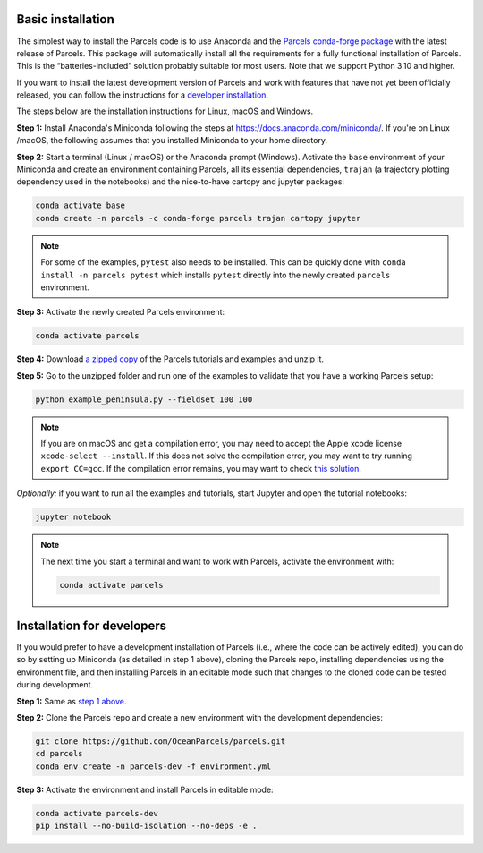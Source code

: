 Basic installation
==================

The simplest way to install the Parcels code is to use Anaconda and the `Parcels conda-forge package <https://anaconda.org/conda-forge/parcels>`_ with the latest release of Parcels. This package will automatically install all the requirements for a fully functional installation of Parcels. This is the “batteries-included” solution probably suitable for most users. Note that we support Python 3.10 and higher.

If you want to install the latest development version of Parcels and work with features that have not yet been officially released, you can follow the instructions for a `developer installation <#installation-for-developers>`_.

The steps below are the installation instructions for Linux, macOS and Windows.

.. _step 1 above:

**Step 1:** Install Anaconda's Miniconda following the steps at https://docs.anaconda.com/miniconda/. If you're on Linux /macOS, the following assumes that you installed Miniconda to your home directory.

**Step 2:** Start a terminal (Linux / macOS) or the Anaconda prompt (Windows). Activate the ``base`` environment of your Miniconda and create an environment containing Parcels, all its essential dependencies, ``trajan`` (a trajectory plotting dependency used in the notebooks) and the nice-to-have cartopy and jupyter packages:

.. code-block:: bash

    conda activate base
    conda create -n parcels -c conda-forge parcels trajan cartopy jupyter

.. note::

    For some of the examples, ``pytest`` also needs to be installed. This can be quickly done with ``conda install -n parcels pytest`` which installs ``pytest`` directly into the newly created ``parcels`` environment.

**Step 3:** Activate the newly created Parcels environment:

.. code-block:: bash

    conda activate parcels

**Step 4:** Download `a zipped copy <https://docs.oceanparcels.org/en/latest/_downloads/307c382eb1813dc691e8a80d6c0098f7/parcels_tutorials.zip>`_ of the Parcels tutorials and examples and unzip it.

**Step 5:** Go to the unzipped folder and run one of the examples to validate that you have a working Parcels setup:

.. code-block:: bash

  python example_peninsula.py --fieldset 100 100

.. note::
  If you are on macOS and get a compilation error, you may need to accept the Apple xcode license ``xcode-select --install``. If this does not solve the compilation error, you may want to try running ``export CC=gcc``. If the compilation error remains, you may want to check `this solution <https://stackoverflow.com/a/58323411/5172570>`_.

*Optionally:* if you want to run all the examples and tutorials, start Jupyter and open the tutorial notebooks:

.. code-block:: bash

  jupyter notebook


.. note::

  The next time you start a terminal and want to work with Parcels, activate the environment with:

  .. code-block:: bash

    conda activate parcels



Installation for developers
===========================

If you would prefer to have a development installation of Parcels (i.e., where the code can be actively edited), you can do so by setting up Miniconda (as detailed in step 1 above), cloning the Parcels repo, installing dependencies using the environment file, and then installing Parcels in an editable mode such that changes to the cloned code can be tested during development.

**Step 1:** Same as `step 1 above`_.

**Step 2:** Clone the Parcels repo and create a new environment with the development dependencies:

.. code-block:: bash

  git clone https://github.com/OceanParcels/parcels.git
  cd parcels
  conda env create -n parcels-dev -f environment.yml

**Step 3:** Activate the environment and install Parcels in editable mode:

.. code-block:: bash

  conda activate parcels-dev
  pip install --no-build-isolation --no-deps -e .
